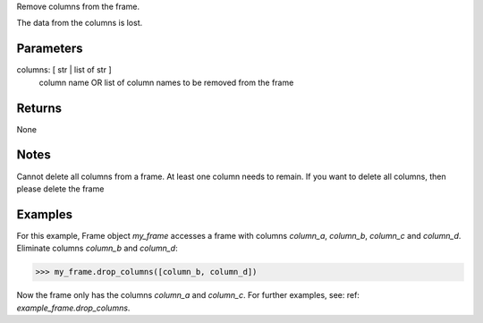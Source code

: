 Remove columns from the frame.

The data from the columns is lost.

Parameters
----------
columns: [ str | list of str ]
    column name OR list of column names to be removed from the frame

Returns
-------
None

Notes
-----
Cannot delete all columns from a frame. At least one column needs to remain.
If you want to delete all columns, then please delete the frame

Examples
--------
For this example, Frame object *my_frame* accesses a frame with
columns *column_a*, *column_b*, *column_c* and *column_d*.
Eliminate columns *column_b* and *column_d*:

.. code::

    >>> my_frame.drop_columns([column_b, column_d])

Now the frame only has the columns *column_a* and *column_c*.
For further examples, see: ref: `example_frame.drop_columns`.


